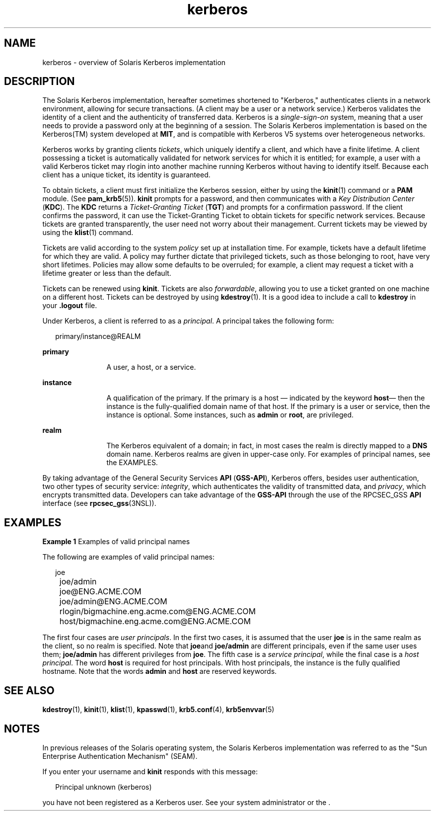 '\" te
.\" CDDL HEADER START
.\"
.\" The contents of this file are subject to the terms of the
.\" Common Development and Distribution License (the "License").  
.\" You may not use this file except in compliance with the License.
.\"
.\" You can obtain a copy of the license at usr/src/OPENSOLARIS.LICENSE
.\" or http://www.opensolaris.org/os/licensing.
.\" See the License for the specific language governing permissions
.\" and limitations under the License.
.\"
.\" When distributing Covered Code, include this CDDL HEADER in each
.\" file and include the License file at usr/src/OPENSOLARIS.LICENSE.
.\" If applicable, add the following below this CDDL HEADER, with the
.\" fields enclosed by brackets "[]" replaced with your own identifying
.\" information: Portions Copyright [yyyy] [name of copyright owner]
.\"
.\" CDDL HEADER END
.\"  Copyright (c) 2006, Sun Microsystems, Inc. All Rights Reserved
.TH kerberos 5 "1 Jun 2006" "SunOS 5.11" "Standards, Environments, and Macros"
.SH NAME
kerberos \- overview of Solaris Kerberos implementation
.SH DESCRIPTION
.LP
The Solaris Kerberos implementation, hereafter sometimes shortened to "Kerberos," authenticates clients in a network environment, allowing for secure transactions. (A client may be a user or a network service.) Kerberos validates the identity of a client and the authenticity of transferred
data. Kerberos is a \fIsingle-sign-on\fR system, meaning that a user needs to provide a password only at the beginning of a session. The Solaris Kerberos implementation is based on the Kerberos(TM) system developed at \fBMIT\fR, and is compatible with Kerberos V5 systems
over heterogeneous networks.
.LP
Kerberos works by granting clients \fItickets\fR, which uniquely identify a client, and which have a finite lifetime. A client possessing a ticket is automatically validated for network services for which it is entitled; for example, a user with a valid Kerberos ticket may rlogin
into another machine running Kerberos without having to identify itself. Because each client has a unique ticket, its identity is guaranteed.
.LP
To obtain tickets, a client must first initialize the Kerberos session, either by using the \fBkinit\fR(1) command or a \fBPAM\fR module. (See \fBpam_krb5\fR(5)). \fBkinit\fR prompts for a password, and then communicates with a \fIKey Distribution Center\fR (\fBKDC\fR). The \fBKDC\fR returns a \fITicket-Granting
Ticket\fR (\fBTGT\fR) and prompts for a confirmation password. If the client confirms the password, it can use the Ticket-Granting Ticket to obtain tickets for specific network services. Because tickets are granted transparently, the user need not worry about their management.
Current tickets may be viewed by using the \fBklist\fR(1) command.
.LP
Tickets are valid according to the system \fIpolicy\fR set up at installation time. For example, tickets have a default lifetime for which they are valid. A policy may further dictate that privileged tickets, such as those belonging to root, have very short lifetimes. Policies
may allow some defaults to be overruled; for example, a client may request a ticket with a lifetime greater or less than the default.
.LP
Tickets can be renewed using \fBkinit\fR. Tickets are also \fIforwardable\fR, allowing you to use a ticket granted on one machine on a different host. Tickets can be destroyed by using \fBkdestroy\fR(1). It is a good idea to include a call to \fBkdestroy\fR in your \fB\&.logout\fR file.
.LP
Under Kerberos, a client is referred to as a \fIprincipal\fR. A principal takes the following form: 
.sp
.in +2
.nf
primary/instance@REALM
.fi
.in -2
.sp

.sp
.ne 2
.mk
.na
\fBprimary\fR
.ad
.RS 12n
.rt  
A user, a host, or a service.
.RE

.sp
.ne 2
.mk
.na
\fBinstance\fR
.ad
.RS 12n
.rt  
A qualification of the primary. If the primary is a host \(em indicated by the keyword \fBhost\fR\(em then the instance is the fully-qualified domain name of that host. If the primary is a user or service, then the instance
is optional. Some instances, such as \fBadmin\fR or \fBroot\fR, are privileged.
.RE

.sp
.ne 2
.mk
.na
\fBrealm\fR
.ad
.RS 12n
.rt  
The Kerberos equivalent of a domain; in fact, in most cases the realm is directly mapped to a \fBDNS\fR domain name. Kerberos realms are given in upper-case only. For examples of principal names, see the EXAMPLES.
.RE

.LP
By taking advantage of the General Security Services \fBAPI\fR (\fBGSS-API\fR), Kerberos offers, besides user authentication, two other types of security service: \fIintegrity\fR, which authenticates the validity of transmitted data,
and \fIprivacy\fR, which encrypts transmitted data. Developers can take advantage of the \fBGSS-API\fR through the use of the RPCSEC_GSS \fBAPI\fR interface (see \fBrpcsec_gss\fR(3NSL)). 
.SH EXAMPLES
.LP
\fBExample 1 \fRExamples of valid principal names
.LP
The following are examples of valid principal names:

.sp
.in +2
.nf
	joe
	joe/admin
	joe@ENG.ACME.COM
	joe/admin@ENG.ACME.COM
	rlogin/bigmachine.eng.acme.com@ENG.ACME.COM
	host/bigmachine.eng.acme.com@ENG.ACME.COM
.fi
.in -2
.sp

.LP
The first four cases are \fIuser principals\fR. In the first two cases, it is assumed that the user \fBjoe\fR is in the same realm as the client, so no realm is specified. Note that \fBjoe\fRand \fBjoe/admin\fR are different principals,
even if the same user uses them; \fBjoe/admin\fR has different privileges from \fBjoe\fR. The fifth case is a \fIservice principal\fR, while the final case is a \fIhost principal\fR. The word \fBhost\fR is required for host
principals. With host principals, the instance is the fully qualified hostname. Note that the words \fBadmin\fR and \fBhost\fR are reserved keywords.

.SH SEE ALSO
.LP
\fBkdestroy\fR(1), \fBkinit\fR(1), \fBklist\fR(1), \fBkpasswd\fR(1), \fBkrb5.conf\fR(4), \fBkrb5envvar\fR(5)
.LP

.SH NOTES
.LP
In previous releases of the Solaris operating system, the Solaris Kerberos implementation was referred to as the "Sun Enterprise Authentication Mechanism" (SEAM).
.LP
If you enter your username and \fBkinit\fR responds with this message: 
.sp
.in +2
.nf
Principal unknown (kerberos)
.fi
.in -2
.sp

.LP
you have not been registered as a Kerberos user. See your system administrator or the . 

